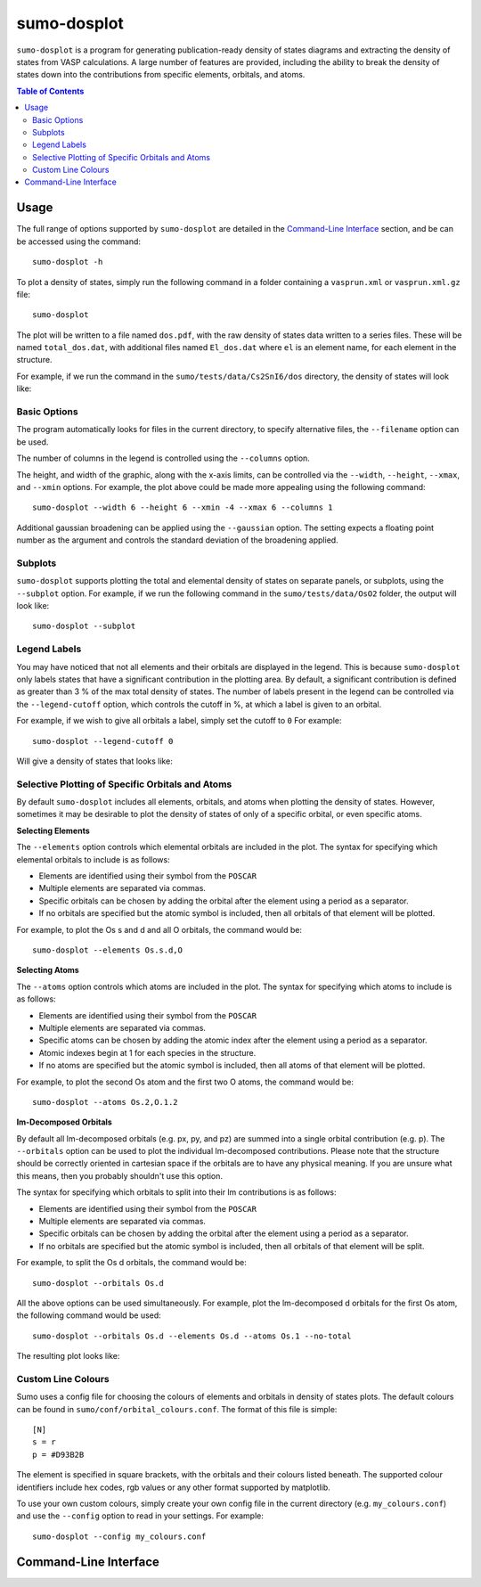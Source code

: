 .. _sumo-dosplot:

sumo-dosplot
=============

``sumo-dosplot`` is a program for generating publication-ready density of states diagrams and extracting
the density of states from VASP calculations. A large number of features are provided, including
the ability to break the density of states down into the contributions from specific elements,
orbitals, and atoms.

.. contents:: Table of Contents
   :local:
   :backlinks: None


Usage
-----

The full range of options supported by ``sumo-dosplot`` are detailed in the `Command-Line Interface`_ section,
and be can be accessed using the command::

    sumo-dosplot -h

To plot a density of states, simply run the following command in a folder containing a ``vasprun.xml`` or
``vasprun.xml.gz`` file::

    sumo-dosplot

The plot will be written to a file named ``dos.pdf``, with the raw density of states data written to a series
files. These will be named ``total_dos.dat``, with additional files named ``El_dos.dat`` where ``el`` is an
element name, for each element in the structure.

For example, if we run the command in the ``sumo/tests/data/Cs2SnI6/dos`` directory, the density of states will
look like:

.. image:: figures/dos_basic.png
   :height: 400px
   :align: center


Basic Options
~~~~~~~~~~~~~

The program automatically looks for files in the current directory, to specify alternative files, the
``--filename`` option can be used.

The number of columns in the legend is controlled using the ``--columns`` option.

The height, and width of the graphic, along with the x-axis limits, can be controlled via the
``--width``, ``--height``, ``--xmax``, and ``--xmin`` options. For example, the plot above could be
made more appealing using the following command::

    sumo-dosplot --width 6 --height 6 --xmin -4 --xmax 6 --columns 1

.. image:: figures/dos_square.png
   :height: 400px
   :align: center

Additional gaussian broadening can be applied using the ``--gaussian`` option. The setting expects a floating
point number as the argument and controls the standard deviation of the broadening applied.


Subplots
~~~~~~~~

``sumo-dosplot`` supports plotting the total and elemental density of states on separate panels, or subplots,
using the ``--subplot`` option. For example, if we run the following command in the
``sumo/tests/data/OsO2`` folder, the output will look like::

    sumo-dosplot --subplot

.. image:: figures/dos_subplot.png
   :height: 400px
   :align: center


.. _Legend Labels:

Legend Labels
~~~~~~~~~~~~~

You may have noticed that not all elements and their orbitals are displayed in the legend. This is because
``sumo-dosplot`` only labels states that have a significant contribution in the plotting area. By default,
a significant contribution is defined as greater than 3 % of the max total density of states. The
number of labels present in the legend can be controlled via the ``--legend-cutoff`` option, which controls
the cutoff in %, at which a label is given to an orbital.

For example, if we wish to give all orbitals a label, simply set the cutoff to ``0``
For example::

    sumo-dosplot --legend-cutoff 0

Will give a density of states that looks like:

.. image:: figures/dos_all_labels.png
   :height: 400px
   :align: center


.. _Selective Plotting of Specific Orbitals and Atoms:

Selective Plotting of Specific Orbitals and Atoms
~~~~~~~~~~~~~~~~~~~~~~~~~~~~~~~~~~~~~~~~~~~~~~~~~

By default ``sumo-dosplot`` includes all elements, orbitals, and atoms when plotting the density of states.
However, sometimes it may be desirable to plot the density of states of only of a specific orbital,
or even specific atoms.

**Selecting Elements**

The ``--elements`` option controls which elemental orbitals are included in the plot.
The syntax for specifying which elemental orbitals to include is as follows:

- Elements are identified using their symbol from the ``POSCAR``
- Multiple elements are separated via commas.
- Specific orbitals can be chosen by adding the orbital after the element using a period as a separator.
- If no orbitals are specified but the atomic symbol is included, then all orbitals of that element will
  be plotted.

For example, to plot the Os s and d and all O orbitals, the command would be::

    sumo-dosplot --elements Os.s.d,O

**Selecting Atoms**

The ``--atoms`` option controls which atoms are included in the plot.
The syntax for specifying which atoms to include is as follows:

- Elements are identified using their symbol from the ``POSCAR``
- Multiple elements are separated via commas.
- Specific atoms can be chosen by adding the atomic index after the element using a period as a separator.
- Atomic indexes begin at 1 for each species in the structure.
- If no atoms are specified but the atomic symbol is included, then all atoms of that element will
  be plotted.

For example, to plot the second Os atom and the first two O atoms, the command would be::

    sumo-dosplot --atoms Os.2,O.1.2

**lm-Decomposed Orbitals**

By default all lm-decomposed orbitals (e.g. px, py, and pz) are summed into a single orbital contribution
(e.g. p). The ``--orbitals`` option can be used to plot the individual lm-decomposed contributions.
Please note that the structure should be correctly oriented in cartesian space if the orbitals are to have
any physical meaning. If you are unsure what this means, then you probably shouldn't use this option.

The syntax for specifying which orbitals to split into their lm contributions is as follows:

- Elements are identified using their symbol from the ``POSCAR``
- Multiple elements are separated via commas.
- Specific orbitals can be chosen by adding the orbital after the element using a period as a separator.
- If no orbitals are specified but the atomic symbol is included, then all orbitals of that element will
  be split.

For example, to split the Os d orbitals, the command would be::

    sumo-dosplot --orbitals Os.d

All the above options can be used simultaneously. For example, plot the lm-decomposed d orbitals for
the first Os atom, the following command would be used::

    sumo-dosplot --orbitals Os.d --elements Os.d --atoms Os.1 --no-total

The resulting plot looks like:

.. image:: figures/dos_specific.png
   :height: 400px
   :align: center


.. _Custom Line Colours:

Custom Line Colours
~~~~~~~~~~~~~~~~~~~

Sumo uses a config file for choosing the colours of elements and orbitals in density of states plots.
The default colours can be found in ``sumo/conf/orbital_colours.conf``. The format of this file is simple::

    [N]
    s = r
    p = #D93B2B

The element is specified in square brackets, with the orbitals and their colours listed beneath. The supported
colour identifiers include hex codes, rgb values or any other format supported by matplotlib.

To use your own custom colours, simply create your own config file in the current directory (e.g. ``my_colours.conf``) and use the ``--config`` option to read in your settings. For example::

    sumo-dosplot --config my_colours.conf


Command-Line Interface
----------------------

.. argparse::
   :module: sumo.cli.dosplot
   :func: _get_parser
   :prog: sumo-dosplot
